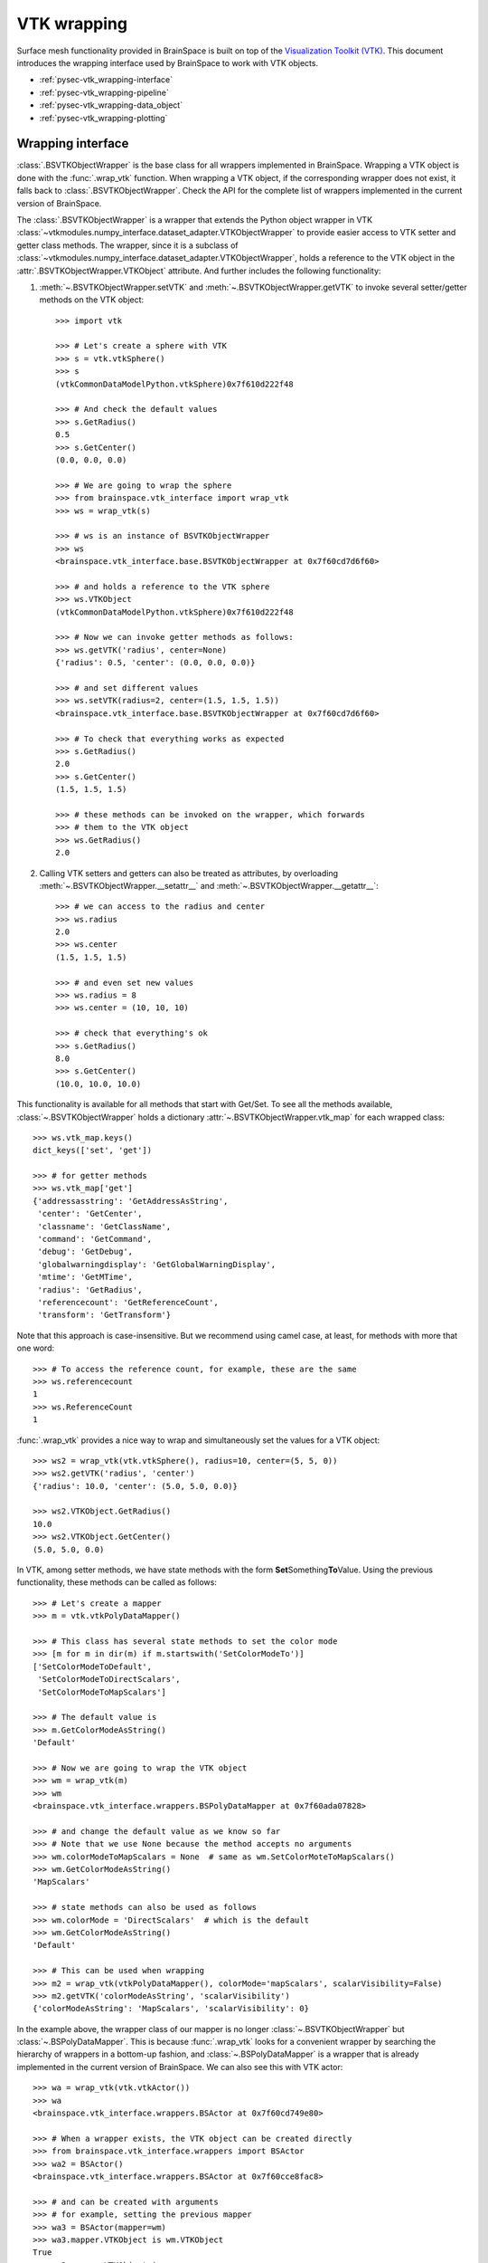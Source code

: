
.. _pypage-vtk_wrapping:

VTK wrapping
===========================

Surface mesh functionality provided in BrainSpace is built on top of the
`Visualization Toolkit (VTK) <https://vtk.org/>`_. This document introduces the
wrapping interface used by BrainSpace to work with VTK objects.


- :ref:`pysec-vtk_wrapping-interface`
- :ref:`pysec-vtk_wrapping-pipeline`
- :ref:`pysec-vtk_wrapping-data_object`
- :ref:`pysec-vtk_wrapping-plotting`



.. _pysec-vtk_wrapping-interface:

Wrapping interface
------------------

:class:`.BSVTKObjectWrapper` is the base class for all wrappers implemented in
BrainSpace. Wrapping a VTK object is done with the :func:`.wrap_vtk` function.
When wrapping a VTK object, if the corresponding wrapper does not exist, it
falls back to :class:`.BSVTKObjectWrapper`. Check the API for the complete list
of wrappers implemented in the current version of BrainSpace.

The :class:`.BSVTKObjectWrapper` is a wrapper that extends the Python object
wrapper in VTK
:class:`~vtkmodules.numpy_interface.dataset_adapter.VTKObjectWrapper`
to provide easier access to VTK setter and getter class methods. The wrapper,
since it is a subclass of
:class:`~vtkmodules.numpy_interface.dataset_adapter.VTKObjectWrapper`,
holds a reference to the VTK object in the
:attr:`.BSVTKObjectWrapper.VTKObject` attribute. And further includes the
following functionality:

#. :meth:`~.BSVTKObjectWrapper.setVTK` and :meth:`~.BSVTKObjectWrapper.getVTK` to invoke several setter/getter methods on the VTK object: ::

    >>> import vtk

    >>> # Let's create a sphere with VTK
    >>> s = vtk.vtkSphere()
    >>> s
    (vtkCommonDataModelPython.vtkSphere)0x7f610d222f48

    >>> # And check the default values
    >>> s.GetRadius()
    0.5
    >>> s.GetCenter()
    (0.0, 0.0, 0.0)

    >>> # We are going to wrap the sphere
    >>> from brainspace.vtk_interface import wrap_vtk
    >>> ws = wrap_vtk(s)

    >>> # ws is an instance of BSVTKObjectWrapper
    >>> ws
    <brainspace.vtk_interface.base.BSVTKObjectWrapper at 0x7f60cd7d6f60>

    >>> # and holds a reference to the VTK sphere
    >>> ws.VTKObject
    (vtkCommonDataModelPython.vtkSphere)0x7f610d222f48

    >>> # Now we can invoke getter methods as follows:
    >>> ws.getVTK('radius', center=None)
    {'radius': 0.5, 'center': (0.0, 0.0, 0.0)}

    >>> # and set different values
    >>> ws.setVTK(radius=2, center=(1.5, 1.5, 1.5))
    <brainspace.vtk_interface.base.BSVTKObjectWrapper at 0x7f60cd7d6f60>

    >>> # To check that everything works as expected
    >>> s.GetRadius()
    2.0
    >>> s.GetCenter()
    (1.5, 1.5, 1.5)

    >>> # these methods can be invoked on the wrapper, which forwards
    >>> # them to the VTK object
    >>> ws.GetRadius()
    2.0


#. Calling VTK setters and getters can also be treated as attributes,
   by overloading :meth:`~.BSVTKObjectWrapper.__setattr__` and :meth:`~.BSVTKObjectWrapper.__getattr__`: ::

    >>> # we can access to the radius and center
    >>> ws.radius
    2.0
    >>> ws.center
    (1.5, 1.5, 1.5)

    >>> # and even set new values
    >>> ws.radius = 8
    >>> ws.center = (10, 10, 10)

    >>> # check that everything's ok
    >>> s.GetRadius()
    8.0
    >>> s.GetCenter()
    (10.0, 10.0, 10.0)

This functionality is available for all methods that start with Get/Set. To see
all the methods available, :class:`~.BSVTKObjectWrapper` holds a
dictionary :attr:`~.BSVTKObjectWrapper.vtk_map` for each wrapped class: ::

    >>> ws.vtk_map.keys()
    dict_keys(['set', 'get'])

    >>> # for getter methods
    >>> ws.vtk_map['get']
    {'addressasstring': 'GetAddressAsString',
     'center': 'GetCenter',
     'classname': 'GetClassName',
     'command': 'GetCommand',
     'debug': 'GetDebug',
     'globalwarningdisplay': 'GetGlobalWarningDisplay',
     'mtime': 'GetMTime',
     'radius': 'GetRadius',
     'referencecount': 'GetReferenceCount',
     'transform': 'GetTransform'}

Note that this approach is case-insensitive. But we recommend using camel case,
at least, for methods with more that one word: ::

    >>> # To access the reference count, for example, these are the same
    >>> ws.referencecount
    1
    >>> ws.ReferenceCount
    1

:func:`.wrap_vtk` provides a nice way to wrap and simultaneously set the values for a VTK object: ::

    >>> ws2 = wrap_vtk(vtk.vtkSphere(), radius=10, center=(5, 5, 0))
    >>> ws2.getVTK('radius', 'center')
    {'radius': 10.0, 'center': (5.0, 5.0, 0.0)}

    >>> ws2.VTKObject.GetRadius()
    10.0
    >>> ws2.VTKObject.GetCenter()
    (5.0, 5.0, 0.0)


In VTK, among setter methods, we have state methods with the form **Set**\ Something\ **To**\ Value.
Using the previous functionality, these methods can be called as follows: ::

    >>> # Let's create a mapper
    >>> m = vtk.vtkPolyDataMapper()

    >>> # This class has several state methods to set the color mode
    >>> [m for m in dir(m) if m.startswith('SetColorModeTo')]
    ['SetColorModeToDefault',
     'SetColorModeToDirectScalars',
     'SetColorModeToMapScalars']

    >>> # The default value is
    >>> m.GetColorModeAsString()
    'Default'

    >>> # Now we are going to wrap the VTK object
    >>> wm = wrap_vtk(m)
    >>> wm
    <brainspace.vtk_interface.wrappers.BSPolyDataMapper at 0x7f60ada07828>

    >>> # and change the default value as we know so far
    >>> # Note that we use None because the method accepts no arguments
    >>> wm.colorModeToMapScalars = None  # same as wm.SetColorMoteToMapScalars()
    >>> wm.GetColorModeAsString()
    'MapScalars'

    >>> # state methods can also be used as follows
    >>> wm.colorMode = 'DirectScalars'  # which is the default
    >>> wm.GetColorModeAsString()
    'Default'

    >>> # This can be used when wrapping
    >>> m2 = wrap_vtk(vtkPolyDataMapper(), colorMode='mapScalars', scalarVisibility=False)
    >>> m2.getVTK('colorModeAsString', 'scalarVisibility')
    {'colorModeAsString': 'MapScalars', 'scalarVisibility': 0}


In the example above, the wrapper class of our mapper is no longer :class:`~.BSVTKObjectWrapper`
but :class:`~.BSPolyDataMapper`. This is because :func:`.wrap_vtk` looks for a
convenient wrapper by searching the hierarchy of wrappers in a bottom-up fashion,
and :class:`~.BSPolyDataMapper` is a wrapper that is already implemented in the
current version of BrainSpace. We can also see this with VTK actor: ::

    >>> wa = wrap_vtk(vtk.vtkActor())
    >>> wa
    <brainspace.vtk_interface.wrappers.BSActor at 0x7f60cd749e80>

    >>> # When a wrapper exists, the VTK object can be created directly
    >>> from brainspace.vtk_interface.wrappers import BSActor
    >>> wa2 = BSActor()
    <brainspace.vtk_interface.wrappers.BSActor at 0x7f60cce8fac8>

    >>> # and can be created with arguments
    >>> # for example, setting the previous mapper
    >>> wa3 = BSActor(mapper=wm)
    >>> wa3.mapper.VTKObject is wm.VTKObject
    True
    >>> wa3.mapper.VTKObject is m
    True

:class:`.BSActor` is a special wrapper, because calls to setter and getter methods can
be forwarded also to its property (i.e., GetProperty()). Methods are first
forwarded to the VTK object of the actor, but if they do not exist, they are
forwarded then to the property. As of the current version, this is only implemented
for :class:`.BSActor`: ::

    >>> # To see the opacity using the VTK object
    >>> wa3.VTKObject.GetProperty().GetOpacity()
    1.0

    >>> # this wa3.VTKObject.GetOpacity() raises an exception

    >>> # Now, using the wrapper
    >>> wa3.GetOpacity()
    1.0
    >>> # or
    >>> wa3.opacity
    1.0

    >>> # and we can set the opacity
    >>> wa3.opacity = 0.25
    >>> wa3.VTKObject.GetProperty().GetOpacity()
    0.25

The advantage of this approach over existing packages that build over VTK is that
we do not need to learn about all the new API. If the user is familiar with VTK,
then using this approach is straightforward, we can invoke the setter and getter
methods by simply stripping the Get/Set prefixes.



.. _pysec-vtk_wrapping-pipeline:

Pipeline liaisons
------------------

VTK workflow is based on connecting (a source to) several filters (and to a sink).
This often makes the code very cumbersome. Let's see a dummy example: ::

    >>> # Generate point cloud
    >>> point_source = vtk.vtkPointSource()
    >>> point_source.SetNumberOfPoints(25)

    >>> # Build convex hull from point cloud
    >>> delauny = vtk.vtkDelaunay2D()
    >>> delauny.SetInputConnection(point_source.GetOutputPort())
    >>> delauny.SetTolerance(0.01)

    >>> # Smooth convex hull
    >>> smooth_filter = vtk.vtkWindowedSincPolyDataFilter()
    >>> smooth_filter.SetInputConnection(delauny.GetOutputPort())
    >>> smooth_filter.SetNumberOfIterations(20)
    >>> smooth_filter.FeatureEdgeSmoothingOn()
    >>> smooth_filter.NonManifoldSmoothingOn()

    >>> # Compute normals
    >>> normals_filter = vtk.vtkPolyDataNormals()
    >>> normals_filter.SetInputConnection(smooth_filter.GetOutputPort())
    >>> normals_filter.SplittingOff()
    >>> normals_filter.ConsistencyOn()
    >>> normals_filter.AutoOrientNormalsOn()
    >>> normals_filter.ComputePointNormalsOn()

    >>> # Execute pipeline
    >>> normals_filter.Update()

    >>> # Get the output
    >>> output1 = normals_filter.GetOutput()
    >>> output1
    (vtkCommonDataModelPython.vtkPolyData)0x7f60cceabb28

    >>> output1.GetNumberOfPoints()
    25

For these scenarios, Brainspace provides the :func:`.serial_connect` function
to serially connect several filters and skip the boilerplate of connecting
filters. The previous example can be rewritten as follows: ::

    >>> from brainspace.vtk_interface.pipeline import serial_connect

    >>> # Generate point cloud
    >>> point_source = wrap_vtk(vtk.vtkPointSource, numberOfPoints=25)

    >>> # Build convex hull from point cloud
    >>> delauny = wrap_vtk(vtk.vtkDelaunay2D, tolerance=0.01)

    >>> # Smooth convex hull
    >>> smooth_filter = wrap_vtk(vtk.vtkWindowedSincPolyDataFilter,
    ...                          numberOfIterations=20, featureEdgeSmoothing=True,
    ...                          nonManifoldSmoothing=True)

    >>> # Compute normals
    >>> normals_filter = wrap_vtk(vtk.vtkPolyDataNormals, splitting=False,
    ...                           consistency=True, autoOrientNormals=True,
    ...                           computePointNormals=True)

    >>> # Execute and get the output
    >>> output2 = serial_connect(point_source, delauny, smooth_filter,
    ...                          normals_filter, as_data=True)
    >>> output2
    <brainspace.vtk_interface.wrappers.BSPolyData at 0x7f60a3f5fa20>

    >>> output2.GetNumberOfPoints()
    25

First, note that we can simply provide the VTK class instead of the object
to :func:`.wrap_vtk`. Furthermore, the output object of the previous pipeline
is a polydata. This brings us to one of the most important wrappers in
BrainSpace, :class:`.BSPolyData`, a wrapper for VTK polydata objects.


.. _pysec-vtk_wrapping-data_object:

Data object wrappers
---------------------

BrainSpace is intended primarily to work with triangular surface meshes of the brain.
Hence, the importance of :class:`.BSPolyData`. VTK already provides very good
wrappers for VTK data objects in the :mod:`~vtkmodules.numpy_interface.dataset_adapter`
module. In BrainSpace, these wrappers are simply extended to incorporate the
aforementioned functionality of the :class:`.BSVTKObjectWrapper` and some
additional features: ::

    >>> # Using the output from previous example
    >>> output2.numberOfPoints
    25
    >>> output2.n_points
    25

    >>> # Check if polydata has only triangles
    >>> output2.has_only_triangle
    True

    >>> # Since a polydata can hold vertices, lines, triangles, and their
    >>> # poly versions, polygons are returned as a 1D array
    >>> output2.Polygons.shape
    (144,)

    >>> # we further provide an additional method to recover the polygons:
    >>> output2.get_cells2D().shape
    (36, 3)

    >>> # this method raises an exception if the polydata holds different
    >>> # cell or polygon types, this can be checked with
    >>> output2.has_unique_cell_type
    True

    >>> # to get the cell types
    >>> output2.cell_types
    array([5])

    >>> vtk.VTK_TRIANGLE == 5
    True

    >>> # To get the point data
    >>> output2.PointData.keys()
    ['Normals']

    >>> output2.point_keys
    ['Normals']

    >>> output2.PointData['Normals'].shape
    (25, 3)

    >>> # or
    >>> output2.get_array(name='Normals', at='point').shape
    (25, 3)

    >>> # we do not have to specify the attributes
    >>> output2.get_array(name='Normals')
    (25, 3)

    >>> # raises exception if name is in more than one attribute (e.g., point
    >>> # and cell data)
    >>> dummy_cell_normals = np.zeros((output2.n_cells, 3))
    >>> output2.append_array(dummy_cell_normals, name='Normals', at='cell')

    >>> output2.get_array(name='Normals') # Raise exception!


Most properties and methods of :class:`.BSPolyData` are inherited
from :class:`.BSDataSet`. Check out their documentations for more information.



.. _pysec-vtk_wrapping-plotting:

Plotting
------------------

BrainSpace offers two high-level plotting functions: :func:`.plot_surf` and
:func:`.plot_hemispheres`. These functions are based on the wrappers of the corresponding
VTK objects. We have already seen above the :class:`~.BSPolyDataMapper` and
:class:`~.BSActor` class wrappers. Here we will show how rendering is performed
using these wrappers. The base class for all plotters is :class:`.BasePlotter`, with
subclasses :class:`.Plotter` and :class:`.GridPlotter`.
These classes forward unknown set/get requests to :class:`.BSRenderWindow`, which
is a wrapper of :class:`~vtk.vtkRenderWindow`. Let's see a simple example: ::

    >>> ipth = 'path_to_surface'

    >>> from brainspace.mesh import mesh_io as mio
    >>> from brainspace.plotting.base import Plotter
    >>> # from brainspace.vtk_interface.wrappers import BSLookupTable

    >>> surf = mio.read_surface(ipth, return_data=True)

    >>> yeo7_colors = np.array([[0, 0, 0, 255],
    ...                         [0, 118, 14, 255],
    ...                         [230, 148, 34, 255],
    ...                         [205, 62, 78, 255],
    ...                         [120, 18, 134, 255],
    ...                         [220, 248, 164, 255],
    ...                         [70, 130, 180, 255],
    ...                         [196, 58, 250, 255]], dtype=np.uint8)

    >>> # create a plotter with 2 rows and 2 columns
    >>> # other arguments are forwarded to BSRenderWindow (i.e., vtkRenderWindow)
    >>> p = Plotter(n_rows=2, n_cols=2, try_qt=False, size=(400, 400))

    >>> # Add first renderer, span all columns of first row
    >>> ren1 = p.AddRenderer(row=0, col=None, background=(1,1,1))

    >>> # Add actor (actor created if not provided)
    >>> ac1 = ren1.AddActor()

    >>> # Set mapper (mapper created if not provided)
    >>> m1 = ac1.SetMapper(inputDataObject=surf, colorMode='mapScalars',
    ...                    scalarMode='usePointFieldData',
    ...                    interpolateScalarsBeforeMapping=False,
    ...                    arrayName='yeo7', useLookupTableScalarRange=True)

    >>> # Set mapper lookup table (created if not provided)
    >>> lut1 = m1.SetLookupTable(numberOfTableValues=8, Range=(0, 7),
    ...                          table=yeo7_colors)

    >>> # Add second renderer in first column of second row
    >>> ren2 = p.AddRenderer(row=1, col=0, background=(1,1,1))
    >>> ac2 = ren2.AddActor(opacity=1, edgeVisibility=0)
    >>> m2 = ac2.SetMapper(inputData=surf)

    >>> # plot in notebook
    >>> p.show(interactive=False, embed_nb=True)

See that we can use :meth:`~.Plotter.AddRenderer` to create the renderer if it is
not provided as an argument. The same happens with methods :meth:`~.BSRenderer.AddActor`,
:meth:`~.BSActor.SetMapper` and :meth:`~.BSPolyDataMapper.SetLookupTable`, from
:class:`.BSRenderer`, :class:`.BSActor` and :class:`.BSPolyDataMapper` wrapper
classes, respectively.

The only difference between :class:`Plotter` and  :class:`GridPlotter` is that
in the latter a renderer is restricted to a single entry, cannot span more than one
entry.